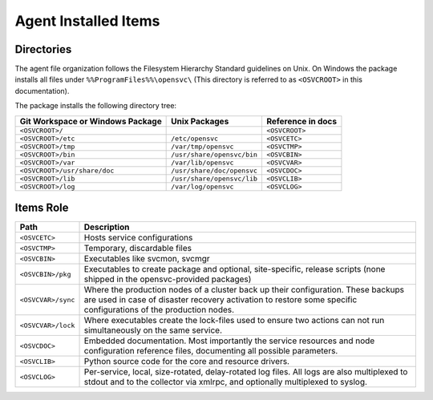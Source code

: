 .. _agent-items:

Agent Installed Items
*********************

Directories
===========

The agent file organization follows the Filesystem Hierarchy Standard guidelines on Unix. On Windows the package installs all files under ``%%ProgramFiles%%\opensvc\`` (This directory is referred to as ``<OSVCROOT>`` in this documentation).

The package installs the following directory tree:

================================== ============================ ==================
Git Workspace or Windows Package   Unix Packages                Reference in docs
================================== ============================ ==================
``<OSVCROOT>/``                                                 ``<OSVCROOT>``
``<OSVCROOT>/etc``                 ``/etc/opensvc``             ``<OSVCETC>``
``<OSVCROOT>/tmp``                 ``/var/tmp/opensvc``         ``<OSVCTMP>``
``<OSVCROOT>/bin``                 ``/usr/share/opensvc/bin``   ``<OSVCBIN>``
``<OSVCROOT>/var``                 ``/var/lib/opensvc``         ``<OSVCVAR>``
``<OSVCROOT>/usr/share/doc``       ``/usr/share/doc/opensvc``   ``<OSVCDOC>``
``<OSVCROOT>/lib``                 ``/usr/share/opensvc/lib``   ``<OSVCLIB>``
``<OSVCROOT>/log``                 ``/var/log/opensvc``         ``<OSVCLOG>``
================================== ============================ ==================

Items Role
==========

=================== ===========================================================
Path                Description
=================== ===========================================================
``<OSVCETC>``       Hosts service configurations

``<OSVCTMP>``       Temporary, discardable files

``<OSVCBIN>``       Executables like svcmon, svcmgr

``<OSVCBIN>/pkg``   Executables to create package and optional, site-specific,
                    release scripts (none shipped in the opensvc-provided
                    packages)

``<OSVCVAR>/sync``  Where the production nodes of a cluster back up their
                    configuration. These backups are used in case of disaster
                    recovery activation to restore some specific configurations
                    of the production nodes.

``<OSVCVAR>/lock``  Where executables create the lock-files used to ensure two
                    actions can not run simultaneously on the same service.

``<OSVCDOC>``       Embedded documentation. Most importantly the service
                    resources and node configuration reference files,
                    documenting all possible parameters.

``<OSVCLIB>``       Python source code for the core and resource drivers.

``<OSVCLOG>``       Per-service, local, size-rotated, delay-rotated log files.
                    All logs are also multiplexed to stdout and to the 
                    collector via xmlrpc, and optionally multiplexed to syslog.
=================== ===========================================================

